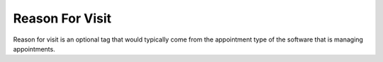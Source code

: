 .. _reason_for_visit:

Reason For Visit
================

Reason for visit is an optional tag that would typically come from the appointment type of the software that is managing appointments.